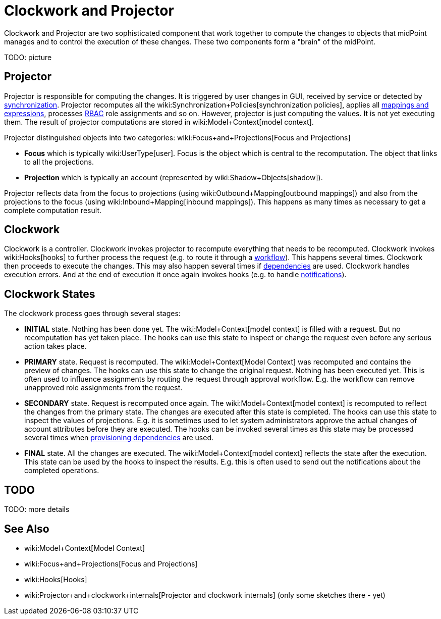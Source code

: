 = Clockwork and Projector
:page-wiki-name: Clockwork and Projector
:page-wiki-id: 13074825
:page-wiki-metadata-create-user: semancik
:page-wiki-metadata-create-date: 2013-12-06T14:47:36.766+01:00
:page-wiki-metadata-modify-user: mederly
:page-wiki-metadata-modify-date: 2020-05-29T10:11:16.019+02:00
:page-upkeep-status: orange

Clockwork and Projector are two sophisticated component that work together to compute the changes to objects that midPoint manages and to control the execution of these changes.
These two components form a "brain" of the midPoint.

TODO: picture


== Projector

Projector is responsible for computing the changes.
It is triggered by user changes in GUI, received by service or detected by xref:/midpoint/reference/synchronization/introduction/[synchronization]. Projector recomputes all the wiki:Synchronization+Policies[synchronization policies], applies all xref:/midpoint/reference/expressions/introduction/[mappings and expressions], processes xref:/midpoint/reference/roles-policies/rbac/[RBAC] role assignments and so on.
However, projector is just computing the values.
It is not yet executing them.
The result of projector computations are stored in wiki:Model+Context[model context].

Projector distinguished objects into two categories: wiki:Focus+and+Projections[Focus and Projections]

* *Focus* which is typically wiki:UserType[user]. Focus is the object which is central to the recomputation.
The object that links to all the projections.

* *Projection* which is typically an account (represented by wiki:Shadow+Objects[shadow]).

Projector reflects data from the focus to projections (using wiki:Outbound+Mapping[outbound mappings]) and also from the projections to the focus (using wiki:Inbound+Mapping[inbound mappings]). This happens as many times as necessary to get a complete computation result.


== Clockwork

Clockwork is a controller.
Clockwork invokes projector to recompute everything that needs to be recomputed.
Clockwork invokes wiki:Hooks[hooks] to further process the request (e.g. to route it through a xref:/midpoint/reference/cases/workflow-3/[workflow]). This happens several times.
Clockwork then proceeds to execute the changes.
This may also happen several times if xref:/midpoint/reference/resources/provisioning-dependencies/[dependencies] are used.
Clockwork handles execution errors.
And at the end of execution it once again invokes hooks (e.g. to handle xref:/midpoint/reference/misc/notifications/[notifications]).


== Clockwork States

The clockwork process goes through several stages:

* *INITIAL* state.
Nothing has been done yet.
The wiki:Model+Context[model context] is filled with a request.
But no recomputation has yet taken place.
The hooks can use this state to inspect or change the request even before any serious action takes place.

* *PRIMARY* state.
Request is recomputed.
The wiki:Model+Context[Model Context] was recomputed and contains the preview of changes.
The hooks can use this state to change the original request.
Nothing has been executed yet.
This is often used to influence assignments by routing the request through approval workflow.
E.g. the workflow can remove unapproved role assignments from the request.

* *SECONDARY* state.
Request is recomputed once again.
The wiki:Model+Context[model context] is recomputed to reflect the changes from the primary state.
The changes are executed after this state is completed.
The hooks can use this state to inspect the values of projections.
E.g. it is sometimes used to let system administrators approve the actual changes of account attributes before they are executed.
The hooks can be invoked several times as this state may be processed several times when xref:/midpoint/reference/resources/provisioning-dependencies/[provisioning dependencies] are used.

* *FINAL* state.
All the changes are executed.
The wiki:Model+Context[model context] reflects the state after the execution.
This state can be used by the hooks to inspect the results.
E.g. this is often used to send out the notifications about the completed operations.


== TODO

TODO: more details


== See Also

* wiki:Model+Context[Model Context]

* wiki:Focus+and+Projections[Focus and Projections]

* wiki:Hooks[Hooks]

* wiki:Projector+and+clockwork+internals[Projector and clockwork internals] (only some sketches there - yet)